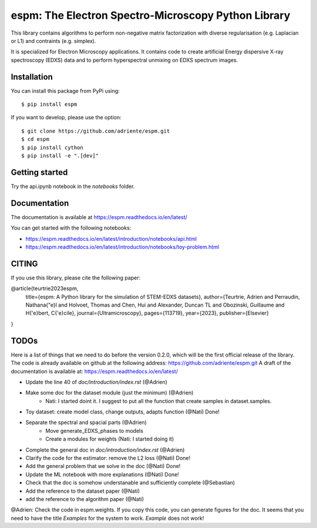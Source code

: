 espm: The Electron Spectro-Microscopy Python Library
=====================================================

.. image:: https://readthedocs.org/projects/espm/badge/?version=latest
    :target: https://espm.readthedocs.io/en/latest/?badge=latest
    :alt: Documentation Status

This library contains algorithms to perform non-negative matrix factorization with 
diverse regularisation (e.g. Laplacian or L1) and contraints (e.g. simplex).

It is specialized for Electron Microscopy applications. It contains code to create artificial 
Energy dispersive X-ray spectroscopy (EDXS) data and to perform hyperspectral unmixing on 
EDXS spectrum images.

Installation
------------

You can install this package from PyPi using::

    $ pip install espm

If you want to develop, please use the option::

    $ git clone https://github.com/adriente/espm.git
    $ cd espm
    $ pip install cython
    $ pip install -e ".[dev]" 

Getting started
---------------
Try the api.ipynb notebook in the `notebooks` folder.


Documentation
-------------

The documentation is available at https://espm.readthedocs.io/en/latest/

You can get started with the following notebooks:

* https://espm.readthedocs.io/en/latest/introduction/notebooks/api.html
* https://espm.readthedocs.io/en/latest/introduction/notebooks/toy-problem.html

CITING
------

If you use this library, please cite the following paper: 

@article{teurtrie2023espm,
  title={espm: A Python library for the simulation of STEM-EDXS datasets},
  author={Teurtrie, Adrien and Perraudin, Nathana{\"e}l and Holvoet, Thomas and Chen, Hui and Alexander, Duncan TL and Obozinski, Guillaume and H{\'e}bert, C{\'e}cile},
  journal={Ultramicroscopy},
  pages={113719},
  year={2023},
  publisher={Elsevier}
}

TODOs
-----

Here is a list of things that we need to do before the version 0.2.0, which will be the first
official release of the library. The code is already available on github at the following address:  
https://github.com/adriente/espm.git 
A draft of the documentation is available at: https://espm.readthedocs.io/en/latest/

* Update the line 40 of `doc/introduction/index.rst` (@Adrien)
* Make some doc for the dataset module (just the minimum) (@Adrien)
    - Nati: I started doint it. I suggest to put all the function that create samples in dataset.samples.
* Toy dataset: create model class, change outputs, adapts function (@Nati) Done!
* Separate the spectral and spacial parts (@Adrien)
    - Move generate_EDXS_phases to models
    - Create a modules for weights (Nati: I started doing it)
* Complete the general doc in `doc/introduction/index.rst` (@Adrien)
* Clarify the code for the estimator: remove the L2 loss (@Nati) Done!
* Add the general problem that we solve in the doc (@Nati) Done!
* Update the ML notebook with more explanations (@Nati) Done!
* Check that the doc is somehow understanable and sufficiently complete (@Sebastian)
* Add the reference to the dataset paper (@Nati) 
* add the reference to the algorithm paper (@Nati) 

@Adrien: Check the code in espm.weights. If you copy this code, you can generate figures for the doc. 
It seems that you need to have the title `Examples` for the system to work. `Example` does not work!

